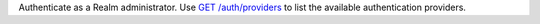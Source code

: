 Authenticate as a Realm administrator. Use `GET /auth/providers <{+base-url+}{+admin-api-page+}get-/auth/providers>`_ to list the available authentication providers.